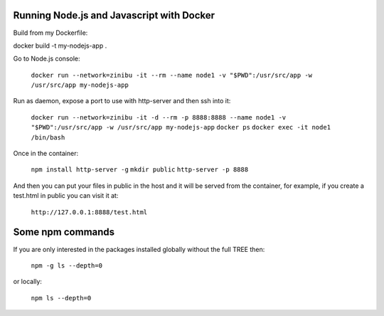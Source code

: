 Running Node.js and Javascript with Docker
=============================================================================

Build from my Dockerfile:

docker build -t my-nodejs-app .

Go to Node.js console:

  ``docker run --network=zinibu -it --rm --name node1 -v "$PWD":/usr/src/app -w /usr/src/app my-nodejs-app``

Run as daemon, expose a port to use with http-server and then ssh into it:

  ``docker run --network=zinibu -it -d --rm -p 8888:8888 --name node1 -v "$PWD":/usr/src/app -w /usr/src/app my-nodejs-app``
  ``docker ps``
  ``docker exec -it node1 /bin/bash``

Once in the container:

  ``npm install http-server -g``
  ``mkdir public``
  ``http-server -p 8888``

And then you can put your files in public in the host and it will be served from the container, for example, if you create a test.html in public you can visit it at:

  ``http://127.0.0.1:8888/test.html``


Some npm commands
==================================

If you are only interested in the packages installed globally without the full TREE then:

  ``npm -g ls --depth=0``

or locally:

  ``npm ls --depth=0``
